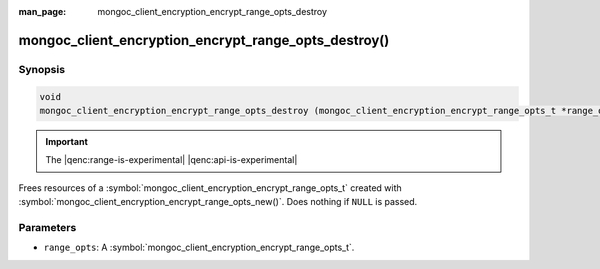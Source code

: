:man_page: mongoc_client_encryption_encrypt_range_opts_destroy

mongoc_client_encryption_encrypt_range_opts_destroy()
=====================================================

Synopsis
--------

.. code-block:: c

  void
  mongoc_client_encryption_encrypt_range_opts_destroy (mongoc_client_encryption_encrypt_range_opts_t *range_opts);

.. important:: The |qenc:range-is-experimental| |qenc:api-is-experimental|
.. versionadded:: 1.24.0
    
Frees resources of a :symbol:`mongoc_client_encryption_encrypt_range_opts_t` created with :symbol:`mongoc_client_encryption_encrypt_range_opts_new()`. Does nothing if ``NULL`` is passed.

Parameters
----------

* ``range_opts``: A :symbol:`mongoc_client_encryption_encrypt_range_opts_t`.

.. seealso::
    | :symbol:`mongoc_client_encryption_encrypt_range_opts_t`
